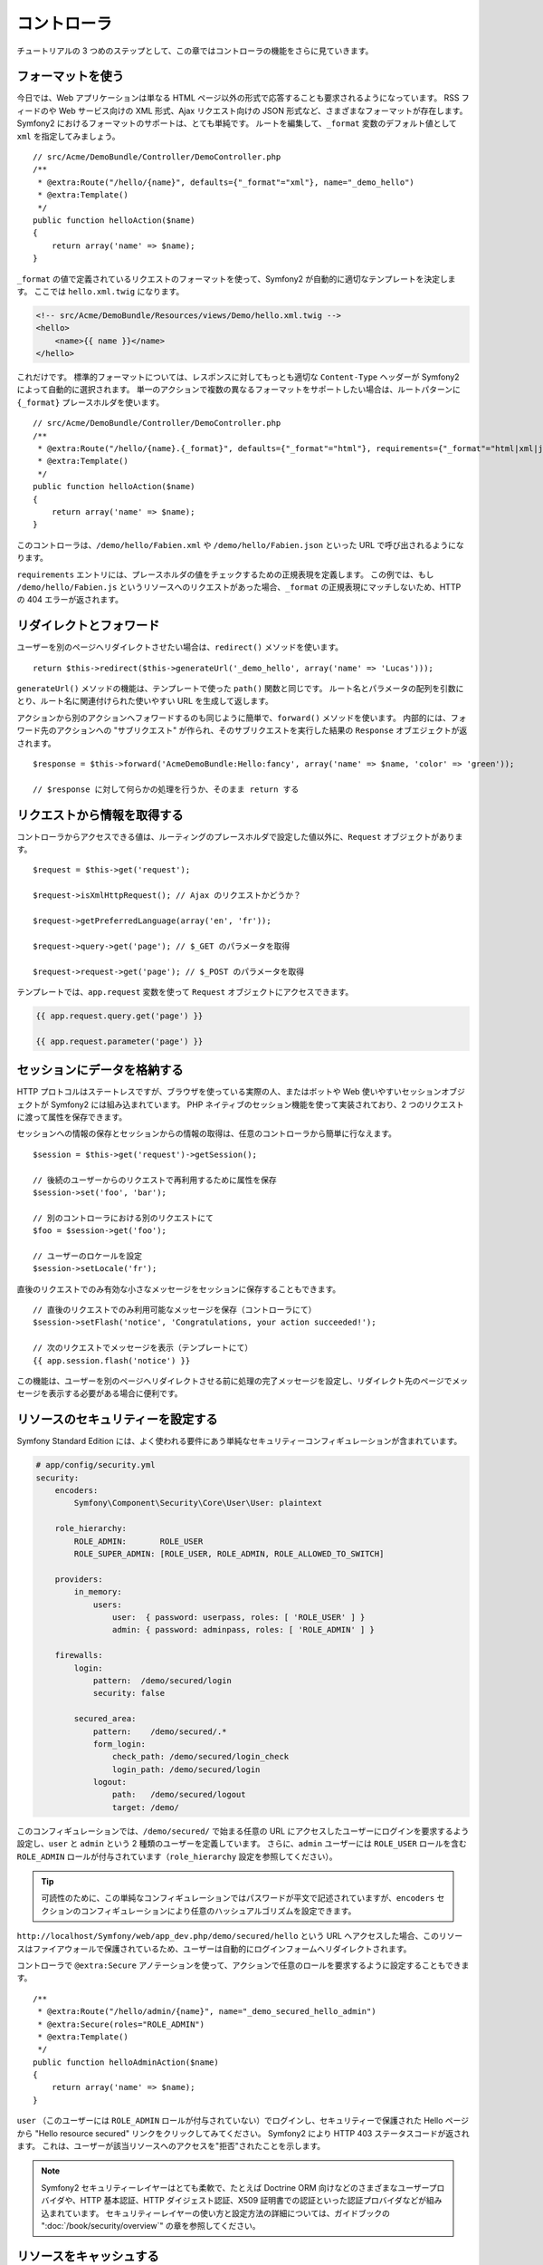 .. 2011/05/02 hidenorigoto 310854fe

コントローラ
============

チュートリアルの 3 つめのステップとして、この章ではコントローラの機能をさらに見ていきます。

フォーマットを使う
------------------

今日では、Web アプリケーションは単なる HTML ページ以外の形式で応答することも要求されるようになっています。
RSS フィードのや Web サービス向けの XML 形式、Ajax リクエスト向けの JSON 形式など、さまざまなフォーマットが存在します。
Symfony2 におけるフォーマットのサポートは、とても単純です。
ルートを編集して、\ ``_format`` 変数のデフォルト値として ``xml`` を指定してみましょう。

::

    // src/Acme/DemoBundle/Controller/DemoController.php
    /**
     * @extra:Route("/hello/{name}", defaults={"_format"="xml"}, name="_demo_hello")
     * @extra:Template()
     */
    public function helloAction($name)
    {
        return array('name' => $name);
    }

``_format`` の値で定義されているリクエストのフォーマットを使って、Symfony2 が自動的に適切なテンプレートを決定します。
ここでは ``hello.xml.twig`` になります。

.. code-block:: xml+php

    <!-- src/Acme/DemoBundle/Resources/views/Demo/hello.xml.twig -->
    <hello>
        <name>{{ name }}</name>
    </hello>

これだけです。
標準的フォーマットについては、レスポンスに対してもっとも適切な ``Content-Type`` ヘッダーが Symfony2 によって自動的に選択されます。
単一のアクションで複数の異なるフォーマットをサポートしたい場合は、ルートパターンに ``{_format}`` プレースホルダを使います。

::

    // src/Acme/DemoBundle/Controller/DemoController.php
    /**
     * @extra:Route("/hello/{name}.{_format}", defaults={"_format"="html"}, requirements={"_format"="html|xml|json"}, name="_demo_hello")
     * @extra:Template()
     */
    public function helloAction($name)
    {
        return array('name' => $name);
    }

このコントローラは、\ ``/demo/hello/Fabien.xml`` や ``/demo/hello/Fabien.json`` といった URL で呼び出されるようになります。

``requirements`` エントリには、プレースホルダの値をチェックするための正規表現を定義します。
この例では、もし ``/demo/hello/Fabien.js`` というリソースへのリクエストがあった場合、\ ``_format`` の正規表現にマッチしないため、HTTP の 404 エラーが返されます。

リダイレクトとフォワード
------------------------

ユーザーを別のページへリダイレクトさせたい場合は、\ ``redirect()`` メソッドを使います。

::

    return $this->redirect($this->generateUrl('_demo_hello', array('name' => 'Lucas')));

``generateUrl()`` メソッドの機能は、テンプレートで使った ``path()`` 関数と同じです。
ルート名とパラメータの配列を引数にとり、ルート名に関連付けられた使いやすい URL を生成して返します。

アクションから別のアクションへフォワードするのも同じように簡単で、\ ``forward()`` メソッドを使います。
内部的には、フォワード先のアクションへの "サブリクエスト" が作られ、そのサブリクエストを実行した結果の ``Response`` オブエジェクトが返されます。

::

    $response = $this->forward('AcmeDemoBundle:Hello:fancy', array('name' => $name, 'color' => 'green'));

    // $response に対して何らかの処理を行うか、そのまま return する

リクエストから情報を取得する
----------------------------

コントローラからアクセスできる値は、ルーティングのプレースホルダで設定した値以外に、\ ``Request`` オブジェクトがあります。

::

    $request = $this->get('request');

    $request->isXmlHttpRequest(); // Ajax のリクエストかどうか？

    $request->getPreferredLanguage(array('en', 'fr'));

    $request->query->get('page'); // $_GET のパラメータを取得

    $request->request->get('page'); // $_POST のパラメータを取得

テンプレートでは、\ ``app.request`` 変数を使って ``Request`` オブジェクトにアクセスできます。

.. code-block:: html+jinja

    {{ app.request.query.get('page') }}

    {{ app.request.parameter('page') }}

セッションにデータを格納する
----------------------------

HTTP プロトコルはステートレスですが、ブラウザを使っている実際の人、またはボットや Web 使いやすいセッションオブジェクトが Symfony2 には組み込まれています。
PHP ネイティブのセッション機能を使って実装されており、2 つのリクエストに渡って属性を保存できます。

セッションへの情報の保存とセッションからの情報の取得は、任意のコントローラから簡単に行なえます。

::

    $session = $this->get('request')->getSession();

    // 後続のユーザーからのリクエストで再利用するために属性を保存
    $session->set('foo', 'bar');

    // 別のコントローラにおける別のリクエストにて
    $foo = $session->get('foo');

    // ユーザーのロケールを設定
    $session->setLocale('fr');

直後のリクエストでのみ有効な小さなメッセージをセッションに保存することもできます。

::

    // 直後のリクエストでのみ利用可能なメッセージを保存（コントローラにて）
    $session->setFlash('notice', 'Congratulations, your action succeeded!');

    // 次のリクエストでメッセージを表示（テンプレートにて）
    {{ app.session.flash('notice') }}

この機能は、ユーザーを別のページへリダイレクトさせる前に処理の完了メッセージを設定し、リダイレクト先のページでメッセージを表示する必要がある場合に便利です。

リソースのセキュリティーを設定する
----------------------------------

Symfony Standard Edition には、よく使われる要件にあう単純なセキュリティーコンフィギュレーションが含まれています。

.. code-block:: yaml

    # app/config/security.yml
    security:
        encoders:
            Symfony\Component\Security\Core\User\User: plaintext

        role_hierarchy:
            ROLE_ADMIN:       ROLE_USER
            ROLE_SUPER_ADMIN: [ROLE_USER, ROLE_ADMIN, ROLE_ALLOWED_TO_SWITCH]

        providers:
            in_memory:
                users:
                    user:  { password: userpass, roles: [ 'ROLE_USER' ] }
                    admin: { password: adminpass, roles: [ 'ROLE_ADMIN' ] }

        firewalls:
            login:
                pattern:  /demo/secured/login
                security: false

            secured_area:
                pattern:    /demo/secured/.*
                form_login:
                    check_path: /demo/secured/login_check
                    login_path: /demo/secured/login
                logout:
                    path:   /demo/secured/logout
                    target: /demo/

このコンフィギュレーションでは、\ ``/demo/secured/`` で始まる任意の URL にアクセスしたユーザーにログインを要求するよう設定し、\ ``user`` と ``admin`` という 2 種類のユーザーを定義しています。
さらに、\ ``admin`` ユーザーには ``ROLE_USER`` ロールを含む ``ROLE_ADMIN`` ロールが付与されています（\ ``role_hierarchy`` 設定を参照してください）。

.. tip::

    可読性のために、この単純なコンフィギュレーションではパスワードが平文で記述されていますが、\ ``encoders`` セクションのコンフィギュレーションにより任意のハッシュアルゴリズムを設定できます。

``http://localhost/Symfony/web/app_dev.php/demo/secured/hello`` という URL へアクセスした場合、このリソースは\ ``ファイアウォール``\ で保護されているため、ユーザーは自動的にログインフォームへリダイレクトされます。

コントローラで ``@extra:Secure`` アノテーションを使って、アクションで任意のロールを要求するように設定することもできます。

::

    /**
     * @extra:Route("/hello/admin/{name}", name="_demo_secured_hello_admin")
     * @extra:Secure(roles="ROLE_ADMIN")
     * @extra:Template()
     */
    public function helloAdminAction($name)
    {
        return array('name' => $name);
    }

``user`` （このユーザーには ``ROLE_ADMIN`` ロールが付与されていない）でログインし、セキュリティーで保護された Hello ページから "Hello resource secured" リンクをクリックしてみてください。
Symfony2 により HTTP 403 ステータスコードが返されます。
これは、ユーザーが該当リソースへのアクセスを\ "拒否"\ されたことを示します。

.. note::

    Symfony2 セキュリティーレイヤーはとても柔軟で、たとえば Doctrine ORM 向けなどのさまざまなユーザープロバイダや、HTTP 基本認証、HTTP ダイジェスト認証、X509 証明書での認証といった認証プロバイダなどが組み込まれています。
    セキュリティーレイヤーの使い方と設定方法の詳細については、ガイドブックの ":doc:`/book/security/overview`" の章を参照してください。

リソースをキャッシュする
------------------------

構築したサイトのトラフィックが日に日に増えてくると、同一のリソースを何度も生成することを避けたいと考えるでしょう。
Symfony2 では HTTP キャッシュヘッダーを使ってリソースのキャッシュを管理できます。単純なキャッシュ戦略では、便利な ``@extra:Cache()`` アノテーションを使います。

::

    /**
     * @extra:Route("/hello/{name}", name="_demo_hello")
     * @extra:Template()
     * @extra:Cache(maxage="86400")
     */
    public function helloAction($name)
    {
        return array('name' => $name);
    }

この例では、リソースは 1 日キャッシュされます。
コンテンツの要件に合わせて単に期限を指定するのではなくバリデーションを使ったり、期限とバリデーションを組み合わせて使うこともできます。

リソースのキャッシュは、Symfony2 に組み込まれたリバースプロキシで制御されます。
また、一般的な HTTP キャッシュヘッダーを使ってキャッシュの制御を行うようになっているため、組み込みのリバースプロキシの代わりに Varnish や Squid に置き換えることもでき、アプリケーションを容易にスケールさせられます。

.. note::

    ページ全体をキャッシュできない場合はどうするのでしょうか？
    Symfony2 には Edge Side Include (ESI) を使ったソリューションもあり、これもネイティブで組み込まれています。
    キャッシュや ESI の詳細については、ガイドブックの ":doc:`/book/http_cache`" の章を参照してください。

まとめ
------

この章はこれで終わりです。
10 分もかからなかったのではないでしょうか。
最初の章でバンドルという概念を簡単に解説したのを覚えていますか？
私たちが今学んでいる機能は、コアのフレームワークバンドルの機能の一部なのです。
バンドルの仕組みがあるおかげで、Symfony2 のすべての機能は拡張可能かつ置き換え可能です。
これが、このチュートリアルの次の章のトピックです。
